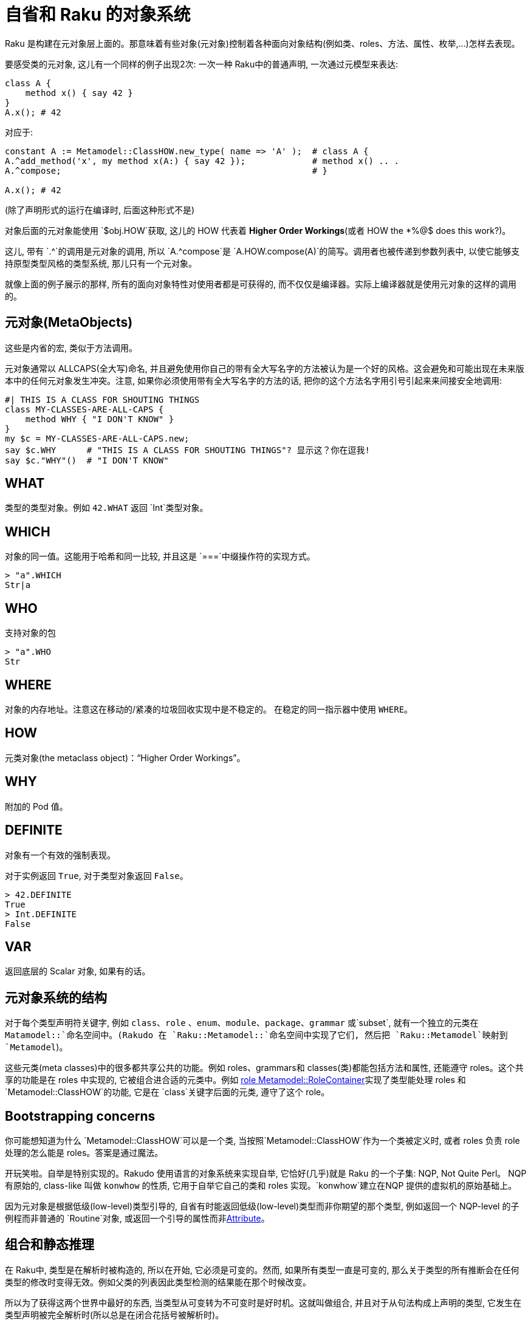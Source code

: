 # 自省和 Raku 的对象系统

Raku 是构建在元对象层上面的。那意味着有些对象(元对象)控制着各种面向对象结构(例如类、roles、方法、属性、枚举,…)怎样去表现。

要感受类的元对象, 这儿有一个同样的例子出现2次: 一次一种 Raku中的普通声明, 一次通过元模型来表达:
```raku
class A {
    method x() { say 42 }
}
A.x(); # 42
```

对应于:

```raku
constant A := Metamodel::ClassHOW.new_type( name => 'A' );  # class A {
A.^add_method('x', my method x(A:) { say 42 });             # method x() .. .
A.^compose;                                                 # }

A.x(); # 42
```

(除了声明形式的运行在编译时, 后面这种形式不是)

对象后面的元对象能使用 `$obj.HOW`获取, 这儿的 HOW 代表着 **Higher Order Workings**(或者 HOW the *%@$ does this work?)。

这儿, 带有 `.^`的调用是元对象的调用, 所以 `A.^compose`是 `A.HOW.compose(A)`的简写。调用者也被传递到参数列表中, 以使它能够支持原型类型风格的类型系统, 那儿只有一个元对象。

就像上面的例子展示的那样, 所有的面向对象特性对使用者都是可获得的, 而不仅仅是编译器。实际上编译器就是使用元对象的这样的调用的。

## 元对象(MetaObjects)

这些是内省的宏, 类似于方法调用。

元对象通常以 ALLCAPS(全大写)命名, 并且避免使用你自己的带有全大写名字的方法被认为是一个好的风格。这会避免和可能出现在未来版本中的任何元对象发生冲突。注意, 如果你必须使用带有全大写名字的方法的话, 把你的这个方法名字用引号引起来来间接安全地调用:

```raku
#| THIS IS A CLASS FOR SHOUTING THINGS
class MY-CLASSES-ARE-ALL-CAPS {
    method WHY { "I DON'T KNOW" }
}
my $c = MY-CLASSES-ARE-ALL-CAPS.new;
say $c.WHY      # "THIS IS A CLASS FOR SHOUTING THINGS"? 显示这？你在逗我!
say $c."WHY"()  # "I DON'T KNOW"
```

## WHAT

类型的类型对象。例如 `42.WHAT` 返回 `Int`类型对象。

## WHICH

对象的同一值。这能用于哈希和同一比较, 并且这是 `===`中缀操作符的实现方式。

```raku
> "a".WHICH
Str|a
```

## WHO

支持对象的包

```raku
> "a".WHO
Str
```

## WHERE

对象的内存地址。注意这在移动的/紧凑的垃圾回收实现中是不稳定的。 在稳定的同一指示器中使用 `WHERE`。

## HOW

元类对象(the metaclass object)：“Higher Order Workings”。

## WHY

附加的 Pod 值。

## DEFINITE

对象有一个有效的强制表现。

对于实例返回 `True`, 对于类型对象返回 `False`。

```raku
> 42.DEFINITE
True
> Int.DEFINITE
False
```

## VAR

返回底层的 Scalar 对象, 如果有的话。

## 元对象系统的结构

对于每个类型声明符关键字, 例如 `class`、`role` 、`enum`、`module`、`package`、`grammar` 或`subset`, 就有一个独立的元类在 `Matamodel::`命名空间中。(Rakudo 在 `Raku::Metamodel::`命名空间中实现了它们, 然后把 `Raku::Metamodel`映射到 `Metamodel`)。

这些元类(meta classes)中的很多都共享公共的功能。例如 roles、grammars和 classes(类)都能包括方法和属性, 还能遵守 roles。这个共享的功能是在 roles 中实现的, 它被组合进合适的元类中。例如 link:http://doc.raku.org/type/Metamodel::RoleContainer[role Metamodel::RoleContainer]实现了类型能处理 roles 和 `Metamodel::ClassHOW`的功能, 它是在 `class`关键字后面的元类, 遵守了这个 role。

## Bootstrapping concerns

你可能想知道为什么 `Metamodel::ClassHOW`可以是一个类, 当按照`Metamodel::ClassHOW`作为一个类被定义时, 或者 roles 负责 role 处理的怎么能是 roles。答案是通过魔法。

开玩笑啦。自举是特别实现的。Rakudo 使用语言的对象系统来实现自举, 它恰好(几乎)就是 Raku 的一个子集: NQP, Not Quite Perl。 NQP 有原始的, class-like 叫做 `konwhow` 的性质, 它用于自举它自己的类和 roles 实现。`konwhow`建立在NQP 提供的虚拟机的原始基础上。

因为元对象是根据低级(low-level)类型引导的, 自省有时能返回低级(low-level)类型而非你期望的那个类型, 例如返回一个 NQP-level 的子例程而非普通的 `Routine`对象, 或返回一个引导的属性而非link:http://doc.raku.org/type/Attribute[Attribute]。

## 组合和静态推理

在 Raku中, 类型是在解析时被构造的, 所以在开始, 它必须是可变的。然而, 如果所有类型一直是可变的, 那么关于类型的所有推断会在任何类型的修改时变得无效。例如父类的列表因此类型检测的结果能在那个时候改变。

所以为了获得这两个世界中最好的东西, 当类型从可变转为不可变时是好时机。这就叫做组合, 并且对于从句法构成上声明的类型, 它发生在类型声明被完全解析时(所以总是在闭合花括号被解析时)。

如果你通过元对象系统直接创建类型, 你必须要在它们身上调用 `.^compose`, 在它们变得完全起作用之前。

很多元类也使用组合时来计算一些诸如方法解析顺序这样的属性, 发布一个方法缓存, 和其它清扫任务。在它们被组合之后干预类型有时是可能的, 但通常是造成灾难的因素。 不要那样做。

## 能力和责任

元对象协议提供了很多常规 Raku 代码故意限制了的能力, 例如调用类中不信任你的私有方法, 窥探私有属性, 和其它通常不能完成的东西。

常规的 Raku 代码有很多就地的安全检测; 元模型中不是这样，它靠近底层的虚拟机, 违反和虚拟机的约定可以导致所有奇怪的行为, 而在正常代码中, 显而易见的会是 bugs。

所以, 在写元类型的时候要格外小心和思考。

## 能力、便利和陷阱

元对象协议被设计的强大到实现 Raku 的对象系统。这种能力间或花费了便利的代价。

例如, 当你写了 `my $x = 42`并在 `$x`上调用方法时, 大部分方法会在整数 42 上起作用, 而不是在存储 42 的标量容器上。这是 Raku中设立的一块便利。元对象协议中的大部分不能提供自动忽略标量容器的便利性, 因为它们也用于实现那些标量容器。 所以, 如果你写了 `my $t = MyType; ... $t.^compose`, 那么你正组合那个`$`变量表明的标量, 而不是 `MyType`。

结果就是你需要很详尽的理解 Raku 的底层以避免陷阱, 当使用 MOP 时, 并且不能期望得到和普通 Raku 代码提供的 "do what I mean" 的便利。
